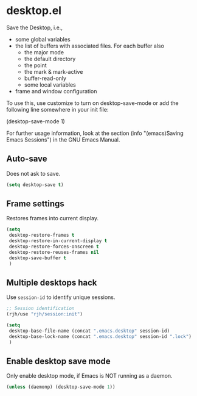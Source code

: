 * desktop.el
 Save the Desktop, i.e.,
	- some global variables
 	- the list of buffers with associated files.  For each buffer also
		- the major mode
		- the default directory
		- the point
		- the mark & mark-active
		- buffer-read-only
		- some local variables
	- frame and window configuration

 To use this, use customize to turn on desktop-save-mode or add the
 following line somewhere in your init file:

 #+begin_example emacs-lisp
   (desktop-save-mode 1)
 #+end_example

 For further usage information, look at the section
 (info "(emacs)Saving Emacs Sessions") in the GNU Emacs Manual.

** Auto-save
Does not ask to save.
   #+begin_src emacs-lisp
     (setq desktop-save t)
   #+end_src

** Frame settings
Restores frames into current display.
   #+begin_src emacs-lisp
     (setq 
      desktop-restore-frames t
      desktop-restore-in-current-display t
      desktop-restore-forces-onscreen t
      desktop-restore-reuses-frames nil
      desktop-save-buffer t
      )
   #+end_src

** Multiple desktops hack
Use =session-id= to identify unique sessions.
   #+begin_src emacs-lisp
     ;; Session identification
     (rjh/use "rjh/session:init")

     (setq 
      desktop-base-file-name (concat ".emacs.desktop" session-id)
      desktop-base-lock-name (concat ".emacs.desktop" session-id ".lock")
      )
   #+end_src

** Enable desktop save mode
Only enable desktop mode, if Emacs is NOT running as a daemon.
 #+begin_src emacs-lisp
   (unless (daemonp) (desktop-save-mode 1))
 #+end_src
